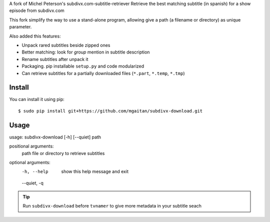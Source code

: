 A fork of Michel Peterson's subdivx.com-subtitle-retriever
Retrieve the best matching subtitle (in spanish) for a show episode from subdivx.com

This fork simplify the way to use a stand-alone program, allowing
give a path (a filename or directory) as unique parameter.

Also added this features:

- Unpack rared subtitles beside zipped ones
- Better matching: look for *group* mention in subtitle description
- Rename subtitles after unpack it
- Packaging. pip installable ``setup.py`` and code modularized
- Can retrieve subtitles for a partially downloaded files (``*.part``, ``*.temp``, ``*.tmp``)

Install
-------

You can install it using pip::

    $ sudo pip install git+https://github.com/mgaitan/subdivx-download.git


Usage
-----

usage: subdivx-download [-h] [--quiet] path

positional arguments:
  path         file or directory to retrieve subtitles

optional arguments:
  -h, --help   show this help message and exit
  --quiet, -q


.. tip::

    Run ``subdivx-download`` before ``tvnamer`` to give more metadata
    in your subtitle seach


